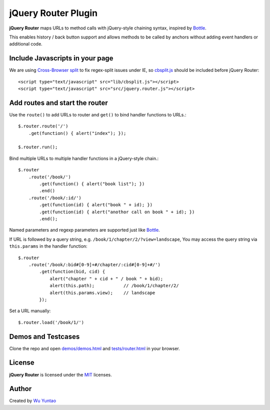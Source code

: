 ====================
jQuery Router Plugin
====================

**jQuery Router** maps URLs to method calls with jQuery-style chaining syntax, inspired by Bottle_.

This enables history / back button support and allows methods to be called by
anchors without adding event handlers or additional code.

.. _Bottle: http://bottle.paws.de/

Include Javascripts in your page
================================

We are using `Cross-Browser split`_ to fix regex-split issues under IE, so `cbsplit.js`_ should be included before jQuery Router::

  <script type="text/javascript" src="lib/cbsplit.js"></script>
  <script type="text/javascript" src="src/jquery.router.js"></script>

.. _Cross-Browser Split: http://blog.stevenlevithan.com/archives/cross-browser-split

.. _cbsplit.js: http://github.com/wuyuntao/jquery-router/blob/master/lib/cbsplit.js

Add routes and start the router
===============================

Use the ``route()`` to add URLs to router and ``get()`` to bind handler functions to URLs.::

  $.router.route('/')
      .get(function() { alert("index"); });

  $.router.run();

Bind multiple URLs to multiple handler functions in a jQuery-style chain.::

  $.router
      .route('/book/')
          .get(function() { alert("book list"); })
          .end()
      .route('/book/:id/')
          .get(function(id) { alert("book " + id); })
          .get(function(id) { alert("anothor call on book " + id); })
          .end();

Named parameters and regexp parameters are supported just like Bottle_.

If URL is followed by a query string, e.g. ``/book/1/chapter/2/?view=landscape``, You may access the query string via ``this.params`` in the handler function::

  $.router
      .route('/book/:bid#[0-9]+#/chapter/:cid#[0-9]+#/')
          .get(function(bid, cid) {
              alert("chapter " + cid + " / book " + bid);
              alert(this.path);           // /book/1/chapter/2/
              alert(this.params.view);    // landscape
          });

Set a URL manually::

  $.router.load('/book/1/')

Demos and Testcases
===================

Clone the repo and open `demos/demos.html`_ and `tests/router.html`_ in your browser.

.. _demos/demos.html: http://github.com/wuyuntao/jquery-router/blob/master/demos/demos.html

.. _tests/router.html: http://github.com/wuyuntao/jquery-router/blob/master/tests/router.html

License
=======

**jQuery Router** is licensed under the MIT_ licenses.

.. _MIT: http://www.opensource.org/licenses/mit-license.php

Author
======

Created by `Wu Yuntao`_

.. _Wu Yuntao: http://twitter.com/wuyuntao
